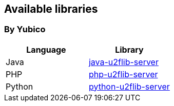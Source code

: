 == Available libraries ==
=== By Yubico ===

[options="header"]
|=======================
|Language    |Library 
|Java        |link:/java-u2flib-server[java-u2flib-server]
|PHP         |link:/php-u2lib-server[php-u2flib-server]
|Python      |link:/python-u2flib-server[python-u2flib-server]          
|=======================

